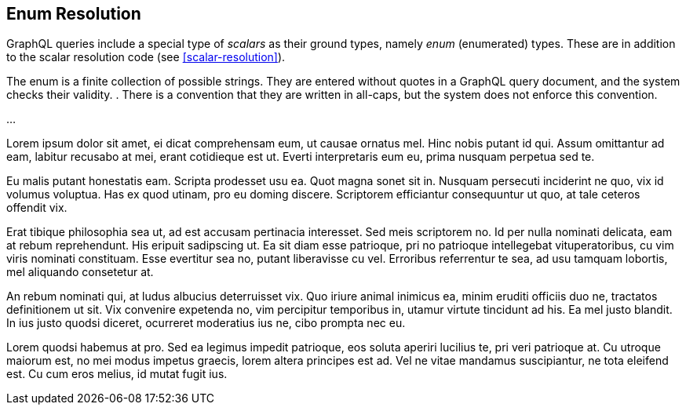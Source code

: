 [[enum-resolution]]

== Enum Resolution

GraphQL queries include a special type of _scalars_ as their ground
types, namely _enum_ (enumerated) types. These are in addition to the
scalar resolution code (see <<scalar-resolution>>).

The enum is a finite collection of possible strings. They are entered
without quotes in a GraphQL query document, and the system checks
their validity. . There is a convention that
they are written in all-caps, but the system does not enforce this
convention.

...

Lorem ipsum dolor sit amet, ei dicat comprehensam eum, ut causae
ornatus mel. Hinc nobis putant id qui. Assum omittantur ad eam,
labitur recusabo at mei, erant cotidieque est ut. Everti interpretaris
eum eu, prima nusquam perpetua sed te.

Eu malis putant honestatis eam. Scripta prodesset usu ea. Quot magna
sonet sit in. Nusquam persecuti inciderint ne quo, vix id volumus
voluptua. Has ex quod utinam, pro eu doming discere. Scriptorem
efficiantur consequuntur ut quo, at tale ceteros offendit vix.

Erat tibique philosophia sea ut, ad est accusam pertinacia interesset.
Sed meis scriptorem no. Id per nulla nominati delicata, eam at rebum
reprehendunt. His eripuit sadipscing ut. Ea sit diam esse patrioque,
pri no patrioque intellegebat vituperatoribus, cu vim viris nominati
constituam. Esse evertitur sea no, putant liberavisse cu vel.
Erroribus referrentur te sea, ad usu tamquam lobortis, mel aliquando
consetetur at.

An rebum nominati qui, at ludus albucius deterruisset vix. Quo iriure
animal inimicus ea, minim eruditi officiis duo ne, tractatos
definitionem ut sit. Vix convenire expetenda no, vim percipitur
temporibus in, utamur virtute tincidunt ad his. Ea mel justo blandit.
In ius justo quodsi diceret, ocurreret moderatius ius ne, cibo prompta
nec eu.

Lorem quodsi habemus at pro. Sed ea legimus impedit patrioque, eos
soluta aperiri lucilius te, pri veri patrioque at. Cu utroque maiorum
est, no mei modus impetus graecis, lorem altera principes est ad. Vel
ne vitae mandamus suscipiantur, ne tota eleifend est. Cu cum eros
melius, id mutat fugit ius.


